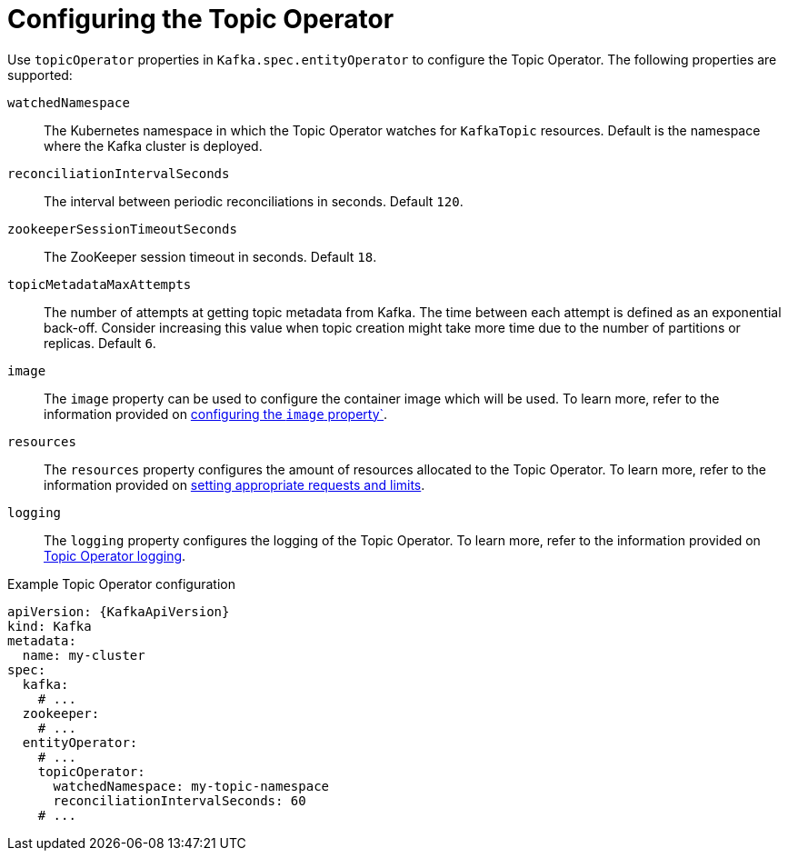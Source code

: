 // Module included in the following assemblies:
//
// assembly-kafka-entity-operator.adoc

[id='topic-operator-{context}']
= Configuring the Topic Operator

[role="_abstract"]
Use `topicOperator` properties in `Kafka.spec.entityOperator` to configure the Topic Operator.
The following properties are supported:

`watchedNamespace`::
The Kubernetes namespace in which the Topic Operator watches for `KafkaTopic` resources.
Default is the namespace where the Kafka cluster is deployed.

`reconciliationIntervalSeconds`::
The interval between periodic reconciliations in seconds.
Default `120`.

`zookeeperSessionTimeoutSeconds`::
The ZooKeeper session timeout in seconds.
Default `18`.

`topicMetadataMaxAttempts`::
The number of attempts at getting topic metadata from Kafka.
The time between each attempt is defined as an exponential back-off.
Consider increasing this value when topic creation might take more time due to the number of partitions or replicas.
Default `6`.

`image`::
The `image` property can be used to configure the container image which will be used.
To learn more, refer to the information provided on link:{BookURLConfiguring}#con-common-configuration-images-reference[configuring the `image` property`^].

`resources`::
The `resources` property configures the amount of resources allocated to the Topic Operator.
To learn more, refer to the information provided on link:{BookURLConfiguring}#con-common-configuration-resources-reference[setting appropriate requests and limits^].

`logging`::
The `logging` property configures the logging of the Topic Operator.
To learn more, refer to the information provided on link:{BookURLConfiguring}#property-topic-operator-logging-reference[Topic Operator logging^].

.Example Topic Operator configuration
[source,yaml,subs=attributes+]
----
apiVersion: {KafkaApiVersion}
kind: Kafka
metadata:
  name: my-cluster
spec:
  kafka:
    # ...
  zookeeper:
    # ...
  entityOperator:
    # ...
    topicOperator:
      watchedNamespace: my-topic-namespace
      reconciliationIntervalSeconds: 60
    # ...
----
